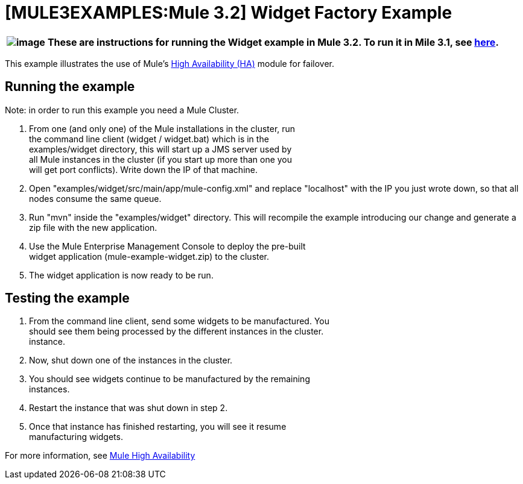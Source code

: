 = [MULE3EXAMPLES:Mule 3.2] Widget Factory Example

[%header%autowidth.spread]
|===
|image:/documentation-3.2/images/icons/emoticons/warning.gif[image] |These are instructions for running the Widget example in Mule 3.2. To run it in Mile 3.1, see link:/mule-user-guide/v/3.2/widget-example-mule-3.1[here].

|===

This example illustrates the use of Mule's link:/mule-user-guide/v/3.2/mule-high-availability[High Availability (HA)] module for failover.

== Running the example

Note: in order to run this example you need a Mule Cluster.

. From one (and only one) of the Mule installations in the cluster, run +
 the command line client (widget / widget.bat) which is in the +
 examples/widget directory, this will start up a JMS server used by +
 all Mule instances in the cluster (if you start up more than one you +
 will get port conflicts). Write down the IP of that machine.
. Open "examples/widget/src/main/app/mule-config.xml" and replace "localhost" with the IP you just wrote down, so that all nodes consume the same queue.
. Run "mvn" inside the "examples/widget" directory. This will recompile the example introducing our change and generate a zip file with the new application.
. Use the Mule Enterprise Management Console to deploy the pre-built +
 widget application (mule-example-widget.zip) to the cluster.
. The widget application is now ready to be run.

== Testing the example

. From the command line client, send some widgets to be manufactured. You +
 should see them being processed by the different instances in the cluster. +
 instance.
. Now, shut down one of the instances in the cluster.
. You should see widgets continue to be manufactured by the remaining +
 instances.
. Restart the instance that was shut down in step 2.
. Once that instance has finished restarting, you will see it resume +
 manufacturing widgets.

For more information, see link:/mule-user-guide/v/3.2/mule-high-availability[Mule High Availability]

